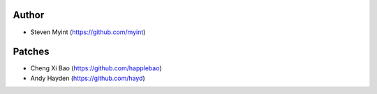 Author
------
- Steven Myint (https://github.com/myint)

Patches
-------
- Cheng Xi Bao (https://github.com/happlebao)
- Andy Hayden (https://github.com/hayd)
